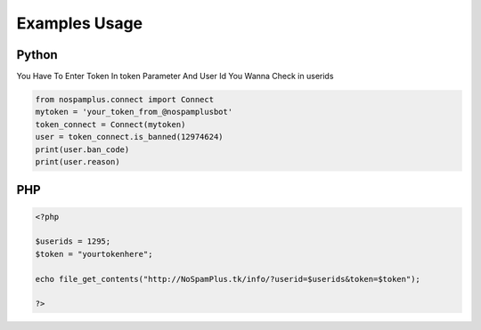 ====================
Examples Usage
====================
Python
----------

You Have To Enter Token In token Parameter And User Id You Wanna Check in userids

.. code-block:: python
   
   from nospamplus.connect import Connect
   mytoken = 'your_token_from_@nospamplusbot'
   token_connect = Connect(mytoken)
   user = token_connect.is_banned(12974624)
   print(user.ban_code)
   print(user.reason) 
   

PHP
------------------
.. code-block:: php

   <?php
   
   $userids = 1295;
   $token = "yourtokenhere";
   
   echo file_get_contents("http://NoSpamPlus.tk/info/?userid=$userids&token=$token");
   
   ?>


